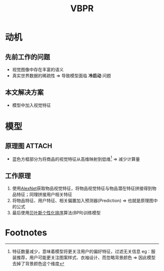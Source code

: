 :PROPERTIES:
:ID:       303978a0-1a54-45eb-b422-a745fe3ff123
:END:
#+title: VBPR
#+filetags: paper

* 动机
** 先前工作的问题
- 视觉图像中存在丰富的语义
- 真实世界数据的稀疏性     => 导致模型面临 *冷启动* 问题
** 本文解决方案
- 模型中加入视觉特征


* 模型
** 原理图 :ATTACH:
:PROPERTIES:
:ID:       fdf3858a-2e61-4f3f-a2cd-63a3b690798b
:END:
[[attachment:_20250610_194927screenshot.png]]
- 蓝色方框部分为将商品的视觉特征从高维映射到低维[fn:1] => 减少计算量
** 工作原理
1. 使用[[id:e618ce46-af56-46ea-b5d0-15576d0fd45d][AlexNet]]获取物品视觉特征，将物品视觉特征与物品潜在特征拼接得到物品特征；同理拼接用户相关特征
2. 将物品特征、用户特征、相关偏置加入预测器(Prediction) => 也就是原理图中的公式
3. 最后使用[[id:f8cfbc09-a2f8-401f-ad14-f3c00e761d34][贝叶斯个性化排序]]算法(BPR)训练模型



* Footnotes

[fn:1]
特征数量减少，意味着模型将更关注用户的偏好特征，过滤无关信息
eg：服装推荐，用户可能更关注图案样式、衣袖设计、而忽略背景颜色 => 因此模型去掉了背景颜色这个维度
